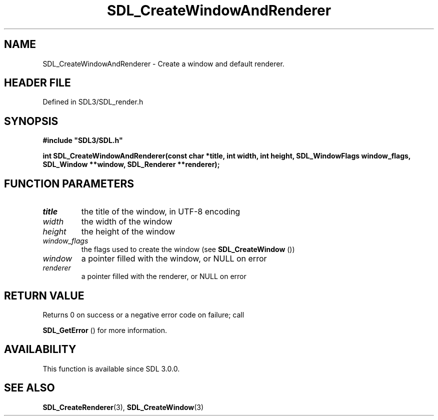 .\" This manpage content is licensed under Creative Commons
.\"  Attribution 4.0 International (CC BY 4.0)
.\"   https://creativecommons.org/licenses/by/4.0/
.\" This manpage was generated from SDL's wiki page for SDL_CreateWindowAndRenderer:
.\"   https://wiki.libsdl.org/SDL_CreateWindowAndRenderer
.\" Generated with SDL/build-scripts/wikiheaders.pl
.\"  revision SDL-3.1.2-no-vcs
.\" Please report issues in this manpage's content at:
.\"   https://github.com/libsdl-org/sdlwiki/issues/new
.\" Please report issues in the generation of this manpage from the wiki at:
.\"   https://github.com/libsdl-org/SDL/issues/new?title=Misgenerated%20manpage%20for%20SDL_CreateWindowAndRenderer
.\" SDL can be found at https://libsdl.org/
.de URL
\$2 \(laURL: \$1 \(ra\$3
..
.if \n[.g] .mso www.tmac
.TH SDL_CreateWindowAndRenderer 3 "SDL 3.1.2" "Simple Directmedia Layer" "SDL3 FUNCTIONS"
.SH NAME
SDL_CreateWindowAndRenderer \- Create a window and default renderer\[char46]
.SH HEADER FILE
Defined in SDL3/SDL_render\[char46]h

.SH SYNOPSIS
.nf
.B #include \(dqSDL3/SDL.h\(dq
.PP
.BI "int SDL_CreateWindowAndRenderer(const char *title, int width, int height, SDL_WindowFlags window_flags, SDL_Window **window, SDL_Renderer **renderer);
.fi
.SH FUNCTION PARAMETERS
.TP
.I title
the title of the window, in UTF-8 encoding
.TP
.I width
the width of the window
.TP
.I height
the height of the window
.TP
.I window_flags
the flags used to create the window (see 
.BR SDL_CreateWindow
())
.TP
.I window
a pointer filled with the window, or NULL on error
.TP
.I renderer
a pointer filled with the renderer, or NULL on error
.SH RETURN VALUE
Returns 0 on success or a negative error code on failure; call

.BR SDL_GetError
() for more information\[char46]

.SH AVAILABILITY
This function is available since SDL 3\[char46]0\[char46]0\[char46]

.SH SEE ALSO
.BR SDL_CreateRenderer (3),
.BR SDL_CreateWindow (3)

